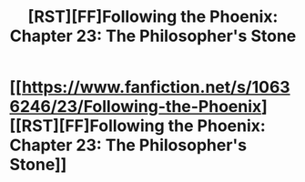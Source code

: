#+TITLE: [RST][FF]Following the Phoenix: Chapter 23: The Philosopher's Stone

* [[https://www.fanfiction.net/s/10636246/23/Following-the-Phoenix][[RST][FF]Following the Phoenix: Chapter 23: The Philosopher's Stone]]
:PROPERTIES:
:Author: Maxeonyx
:Score: 18
:DateUnix: 1416299297.0
:DateShort: 2014-Nov-18
:END:
